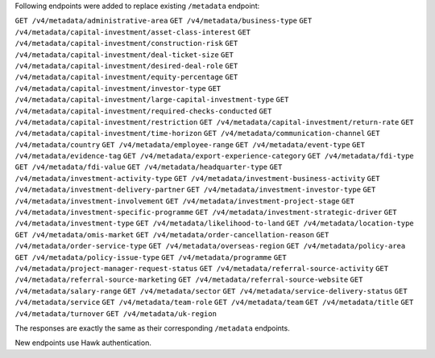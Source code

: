 Following endpoints were added to replace existing ``/metadata`` endpoint:

``GET /v4/metadata/administrative-area``
``GET /v4/metadata/business-type``
``GET /v4/metadata/capital-investment/asset-class-interest``
``GET /v4/metadata/capital-investment/construction-risk``
``GET /v4/metadata/capital-investment/deal-ticket-size``
``GET /v4/metadata/capital-investment/desired-deal-role``
``GET /v4/metadata/capital-investment/equity-percentage``
``GET /v4/metadata/capital-investment/investor-type``
``GET /v4/metadata/capital-investment/large-capital-investment-type``
``GET /v4/metadata/capital-investment/required-checks-conducted``
``GET /v4/metadata/capital-investment/restriction``
``GET /v4/metadata/capital-investment/return-rate``
``GET /v4/metadata/capital-investment/time-horizon``
``GET /v4/metadata/communication-channel``
``GET /v4/metadata/country``
``GET /v4/metadata/employee-range``
``GET /v4/metadata/event-type``
``GET /v4/metadata/evidence-tag``
``GET /v4/metadata/export-experience-category``
``GET /v4/metadata/fdi-type``
``GET /v4/metadata/fdi-value``
``GET /v4/metadata/headquarter-type``
``GET /v4/metadata/investment-activity-type``
``GET /v4/metadata/investment-business-activity``
``GET /v4/metadata/investment-delivery-partner``
``GET /v4/metadata/investment-investor-type``
``GET /v4/metadata/investment-involvement``
``GET /v4/metadata/investment-project-stage``
``GET /v4/metadata/investment-specific-programme``
``GET /v4/metadata/investment-strategic-driver``
``GET /v4/metadata/investment-type``
``GET /v4/metadata/likelihood-to-land``
``GET /v4/metadata/location-type``
``GET /v4/metadata/omis-market``
``GET /v4/metadata/order-cancellation-reason``
``GET /v4/metadata/order-service-type``
``GET /v4/metadata/overseas-region``
``GET /v4/metadata/policy-area``
``GET /v4/metadata/policy-issue-type``
``GET /v4/metadata/programme``
``GET /v4/metadata/project-manager-request-status``
``GET /v4/metadata/referral-source-activity``
``GET /v4/metadata/referral-source-marketing``
``GET /v4/metadata/referral-source-website``
``GET /v4/metadata/salary-range``
``GET /v4/metadata/sector``
``GET /v4/metadata/service-delivery-status``
``GET /v4/metadata/service``
``GET /v4/metadata/team-role``
``GET /v4/metadata/team``
``GET /v4/metadata/title``
``GET /v4/metadata/turnover``
``GET /v4/metadata/uk-region``

The responses are exactly the same as their corresponding ``/metadata`` endpoints.

New endpoints use Hawk authentication.
